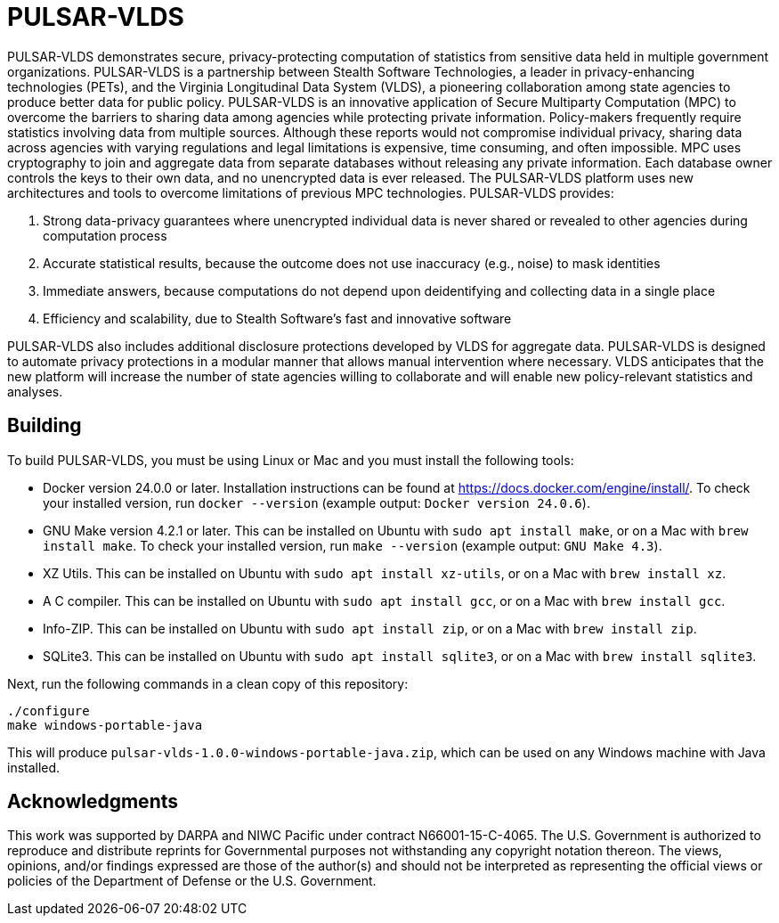 //
// Copyright (C) 2018-2023 Stealth Software Technologies, Inc.
//
// Permission is hereby granted, free of charge, to any person
// obtaining a copy of this software and associated documentation
// files (the "Software"), to deal in the Software without
// restriction, including without limitation the rights to use,
// copy, modify, merge, publish, distribute, sublicense, and/or
// sell copies of the Software, and to permit persons to whom the
// Software is furnished to do so, subject to the following
// conditions:
//
// The above copyright notice and this permission notice (including
// the next paragraph) shall be included in all copies or
// substantial portions of the Software.
//
// THE SOFTWARE IS PROVIDED "AS IS", WITHOUT WARRANTY OF ANY KIND,
// EXPRESS OR IMPLIED, INCLUDING BUT NOT LIMITED TO THE WARRANTIES
// OF MERCHANTABILITY, FITNESS FOR A PARTICULAR PURPOSE AND
// NONINFRINGEMENT. IN NO EVENT SHALL THE AUTHORS OR COPYRIGHT
// HOLDERS BE LIABLE FOR ANY CLAIM, DAMAGES OR OTHER LIABILITY,
// WHETHER IN AN ACTION OF CONTRACT, TORT OR OTHERWISE, ARISING
// FROM, OUT OF OR IN CONNECTION WITH THE SOFTWARE OR THE USE OR
// OTHER DEALINGS IN THE SOFTWARE.
//
// SPDX-License-Identifier: MIT
//


//
// Copyright (C) 2018-2023 Stealth Software Technologies, Inc.
//
// Permission is hereby granted, free of charge, to any person
// obtaining a copy of this software and associated documentation
// files (the "Software"), to deal in the Software without
// restriction, including without limitation the rights to use,
// copy, modify, merge, publish, distribute, sublicense, and/or
// sell copies of the Software, and to permit persons to whom the
// Software is furnished to do so, subject to the following
// conditions:
//
// The above copyright notice and this permission notice (including
// the next paragraph) shall be included in all copies or
// substantial portions of the Software.
//
// THE SOFTWARE IS PROVIDED "AS IS", WITHOUT WARRANTY OF ANY KIND,
// EXPRESS OR IMPLIED, INCLUDING BUT NOT LIMITED TO THE WARRANTIES
// OF MERCHANTABILITY, FITNESS FOR A PARTICULAR PURPOSE AND
// NONINFRINGEMENT. IN NO EVENT SHALL THE AUTHORS OR COPYRIGHT
// HOLDERS BE LIABLE FOR ANY CLAIM, DAMAGES OR OTHER LIABILITY,
// WHETHER IN AN ACTION OF CONTRACT, TORT OR OTHERWISE, ARISING
// FROM, OUT OF OR IN CONNECTION WITH THE SOFTWARE OR THE USE OR
// OTHER DEALINGS IN THE SOFTWARE.
//
// SPDX-License-Identifier: MIT
//

//
// Copyright (C) 2018-2023 Stealth Software Technologies, Inc.
//
// Permission is hereby granted, free of charge, to any person
// obtaining a copy of this software and associated documentation
// files (the "Software"), to deal in the Software without
// restriction, including without limitation the rights to use,
// copy, modify, merge, publish, distribute, sublicense, and/or
// sell copies of the Software, and to permit persons to whom the
// Software is furnished to do so, subject to the following
// conditions:
//
// The above copyright notice and this permission notice (including
// the next paragraph) shall be included in all copies or
// substantial portions of the Software.
//
// THE SOFTWARE IS PROVIDED "AS IS", WITHOUT WARRANTY OF ANY KIND,
// EXPRESS OR IMPLIED, INCLUDING BUT NOT LIMITED TO THE WARRANTIES
// OF MERCHANTABILITY, FITNESS FOR A PARTICULAR PURPOSE AND
// NONINFRINGEMENT. IN NO EVENT SHALL THE AUTHORS OR COPYRIGHT
// HOLDERS BE LIABLE FOR ANY CLAIM, DAMAGES OR OTHER LIABILITY,
// WHETHER IN AN ACTION OF CONTRACT, TORT OR OTHERWISE, ARISING
// FROM, OUT OF OR IN CONNECTION WITH THE SOFTWARE OR THE USE OR
// OTHER DEALINGS IN THE SOFTWARE.
//
// SPDX-License-Identifier: MIT
//

//
// The following files are similar:
//
//       doc/readme/common.adoc
//       doc/pages/_includes/common.liquid
//
// If you edit one of these files, you may need to edit the other(s) as
// well.
//

//
// The readme_diagrams attribute can be either unset, set to the empty
// string, or set to any nonempty string. Unset means diagrams are not
// being generated, the empty string means diagrams are being generated
// for the distribution archive, and any nonempty string means diagrams
// are being generated for the source repository.
//

ifdef::readme_diagrams[]
ifeval::["{readme_diagrams}" != ""]
endif::[]
endif::[]
ifndef::readme_diagrams[]
endif::[]

//
// Copyright (C) 2018-2023 Stealth Software Technologies, Inc.
//
// Permission is hereby granted, free of charge, to any person
// obtaining a copy of this software and associated documentation
// files (the "Software"), to deal in the Software without
// restriction, including without limitation the rights to use,
// copy, modify, merge, publish, distribute, sublicense, and/or
// sell copies of the Software, and to permit persons to whom the
// Software is furnished to do so, subject to the following
// conditions:
//
// The above copyright notice and this permission notice (including
// the next paragraph) shall be included in all copies or
// substantial portions of the Software.
//
// THE SOFTWARE IS PROVIDED "AS IS", WITHOUT WARRANTY OF ANY KIND,
// EXPRESS OR IMPLIED, INCLUDING BUT NOT LIMITED TO THE WARRANTIES
// OF MERCHANTABILITY, FITNESS FOR A PARTICULAR PURPOSE AND
// NONINFRINGEMENT. IN NO EVENT SHALL THE AUTHORS OR COPYRIGHT
// HOLDERS BE LIABLE FOR ANY CLAIM, DAMAGES OR OTHER LIABILITY,
// WHETHER IN AN ACTION OF CONTRACT, TORT OR OTHERWISE, ARISING
// FROM, OUT OF OR IN CONNECTION WITH THE SOFTWARE OR THE USE OR
// OTHER DEALINGS IN THE SOFTWARE.
//
// SPDX-License-Identifier: MIT
//

//
// This file should roughly mirror the
// doc/pages/_includes/config.liquid.in file. If you edit this file, you
// might need to edit that file as well.
//

:PACKAGE_NAME: PULSAR-VLDS
:PACKAGE_TARNAME: pulsar-vlds
:PACKAGE_VERSION: 1.0.0

//

//

= PULSAR-VLDS

//
// Copyright (C) 2018-2023 Stealth Software Technologies, Inc.
//
// Permission is hereby granted, free of charge, to any person
// obtaining a copy of this software and associated documentation
// files (the "Software"), to deal in the Software without
// restriction, including without limitation the rights to use,
// copy, modify, merge, publish, distribute, sublicense, and/or
// sell copies of the Software, and to permit persons to whom the
// Software is furnished to do so, subject to the following
// conditions:
//
// The above copyright notice and this permission notice (including
// the next paragraph) shall be included in all copies or
// substantial portions of the Software.
//
// THE SOFTWARE IS PROVIDED "AS IS", WITHOUT WARRANTY OF ANY KIND,
// EXPRESS OR IMPLIED, INCLUDING BUT NOT LIMITED TO THE WARRANTIES
// OF MERCHANTABILITY, FITNESS FOR A PARTICULAR PURPOSE AND
// NONINFRINGEMENT. IN NO EVENT SHALL THE AUTHORS OR COPYRIGHT
// HOLDERS BE LIABLE FOR ANY CLAIM, DAMAGES OR OTHER LIABILITY,
// WHETHER IN AN ACTION OF CONTRACT, TORT OR OTHERWISE, ARISING
// FROM, OUT OF OR IN CONNECTION WITH THE SOFTWARE OR THE USE OR
// OTHER DEALINGS IN THE SOFTWARE.
//
// SPDX-License-Identifier: MIT
//

PULSAR-VLDS demonstrates secure, privacy-protecting computation of statistics from sensitive data held in multiple government organizations.
PULSAR-VLDS is a partnership between Stealth Software Technologies, a leader in privacy-enhancing technologies (PETs), and the Virginia Longitudinal Data System (VLDS), a pioneering collaboration among state agencies to produce better data for public policy.
PULSAR-VLDS is an innovative application of Secure Multiparty Computation (MPC) to overcome the barriers to sharing data among agencies while protecting private information.
Policy-makers frequently require statistics involving data from multiple sources.
Although these reports would not compromise individual privacy, sharing data across agencies with varying regulations and legal limitations is expensive, time consuming, and often impossible.
MPC uses cryptography to join and aggregate data from separate databases without releasing any private information.
Each database owner controls the keys to their own data, and no unencrypted data is ever released.
The PULSAR-VLDS platform uses new architectures and tools to overcome limitations of previous MPC technologies.
PULSAR-VLDS provides:

1. Strong data-privacy guarantees where unencrypted individual data is never shared or revealed to other agencies during computation process
2. Accurate statistical results, because the outcome does not use inaccuracy (e.g., noise) to mask identities
3. Immediate answers, because computations do not depend upon deidentifying and collecting data in a single place
4. Efficiency and scalability, due to Stealth Software’s fast and innovative software

PULSAR-VLDS also includes additional disclosure protections developed by VLDS for aggregate data.
PULSAR-VLDS is designed to automate privacy protections in a modular manner that allows manual intervention where necessary.
VLDS anticipates that the new platform will increase the number of state agencies willing to collaborate and will enable new policy-relevant statistics and analyses.

//

== Building

To build PULSAR-VLDS, you must be using Linux or Mac and you must
install the following tools:

* {empty}
Docker version 24.0.0 or later.
Installation instructions can be found at
link:https://docs.docker.com/engine/install/[https://docs.docker.com/engine/install/].
To check your installed version, run `docker --version`
(example output: `Docker version 24.0.6`).

* {empty}
GNU Make version 4.2.1 or later.
This can be installed on Ubuntu with `sudo apt install make`, or on a
Mac with `brew install make`.
To check your installed version, run `make --version`
(example output: `GNU Make 4.3`).

* {empty}
XZ Utils.
This can be installed on Ubuntu with `sudo apt install xz-utils`, or on
a Mac with `brew install xz`.

* {empty}
A C compiler.
This can be installed on Ubuntu with `sudo apt install gcc`, or on a Mac
with `brew install gcc`.

* {empty}
Info-ZIP.
This can be installed on Ubuntu with `sudo apt install zip`, or on a Mac
with `brew install zip`.

* {empty}
SQLite3.
This can be installed on Ubuntu with `sudo apt install sqlite3`, or on a
Mac with `brew install sqlite3`.

Next, run the following commands in a clean copy of this repository:

----
./configure
make windows-portable-java
----

This will produce
`pulsar-vlds-{PACKAGE_VERSION}-windows-portable-java.zip`,
which can be used on any Windows machine with Java installed.

== Acknowledgments

//
// Copyright (C) 2018-2023 Stealth Software Technologies, Inc.
//
// Permission is hereby granted, free of charge, to any person
// obtaining a copy of this software and associated documentation
// files (the "Software"), to deal in the Software without
// restriction, including without limitation the rights to use,
// copy, modify, merge, publish, distribute, sublicense, and/or
// sell copies of the Software, and to permit persons to whom the
// Software is furnished to do so, subject to the following
// conditions:
//
// The above copyright notice and this permission notice (including
// the next paragraph) shall be included in all copies or
// substantial portions of the Software.
//
// THE SOFTWARE IS PROVIDED "AS IS", WITHOUT WARRANTY OF ANY KIND,
// EXPRESS OR IMPLIED, INCLUDING BUT NOT LIMITED TO THE WARRANTIES
// OF MERCHANTABILITY, FITNESS FOR A PARTICULAR PURPOSE AND
// NONINFRINGEMENT. IN NO EVENT SHALL THE AUTHORS OR COPYRIGHT
// HOLDERS BE LIABLE FOR ANY CLAIM, DAMAGES OR OTHER LIABILITY,
// WHETHER IN AN ACTION OF CONTRACT, TORT OR OTHERWISE, ARISING
// FROM, OUT OF OR IN CONNECTION WITH THE SOFTWARE OR THE USE OR
// OTHER DEALINGS IN THE SOFTWARE.
//
// SPDX-License-Identifier: MIT
//

This work was supported by DARPA and NIWC Pacific under contract N66001-15-C-4065.
The U.S. Government is authorized to reproduce and distribute reprints for Governmental purposes not withstanding any copyright notation thereon.
The views, opinions, and/or findings expressed are those of the author(s) and should not be interpreted as representing the official views or policies of the Department of Defense or the U.S. Government.

//

//

//
